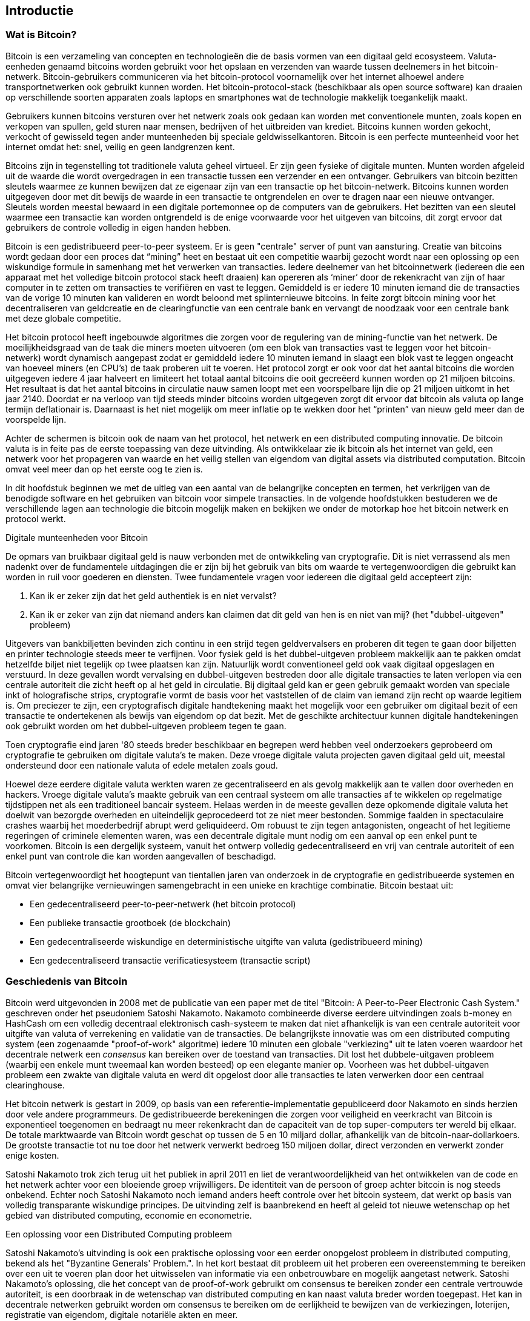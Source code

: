 [[ch01_intro_what_is_bitcoin]]
== Introductie

=== Wat is Bitcoin?

((("bitcoin", id="ix_ch01-asciidoc0", range="startofrange")))((("bitcoin","defined")))Bitcoin is een verzameling van concepten en technologieën die de basis vormen van een digitaal geld ecosysteem. Valuta-eenheden genaamd bitcoins worden gebruikt voor het opslaan en verzenden van waarde tussen deelnemers in het bitcoin-netwerk. Bitcoin-gebruikers communiceren via het bitcoin-protocol voornamelijk over het internet alhoewel andere transportnetwerken ook gebruikt kunnen worden. Het bitcoin-protocol-stack (beschikbaar als open source software) kan draaien op verschillende soorten apparaten zoals laptops en smartphones wat de technologie makkelijk toegankelijk maakt.

Gebruikers kunnen bitcoins versturen over het netwerk zoals ook gedaan kan worden met conventionele munten, zoals kopen en verkopen van spullen, geld sturen naar mensen, bedrijven of het uitbreiden van krediet. Bitcoins kunnen worden gekocht, verkocht of gewisseld tegen ander munteenheden bij speciale geldwisselkantoren. Bitcoin is een perfecte munteenheid voor het internet omdat het: snel, veilig en geen landgrenzen kent.

Bitcoins zijn in tegenstelling tot traditionele valuta geheel virtueel. Er zijn geen fysieke of digitale munten. Munten worden afgeleid uit de waarde die wordt overgedragen in een transactie tussen een verzender en een ontvanger. Gebruikers van bitcoin bezitten sleutels waarmee ze kunnen bewijzen dat ze eigenaar zijn van een transactie op het bitcoin-netwerk. Bitcoins kunnen worden uitgegeven door met dit bewijs de waarde in een transactie te ontgrendelen en over te dragen naar een nieuwe ontvanger. Sleutels worden meestal bewaard in een digitale portemonnee op de computers van de gebruikers. Het bezitten van een sleutel waarmee een transactie kan worden ontgrendeld is de enige voorwaarde voor het uitgeven van bitcoins, dit zorgt ervoor dat gebruikers de controle volledig in eigen handen hebben.

Bitcoin is een gedistribueerd peer-to-peer systeem. Er is geen "centrale" server of punt van aansturing. Creatie van bitcoins wordt gedaan door een proces dat “mining” heet en bestaat uit een competitie waarbij gezocht wordt naar een oplossing op een wiskundige formule in samenhang met het verwerken van transacties. Iedere deelnemer van het bitcoinnetwerk (iedereen die een apparaat met het volledige bitcoin protocol stack heeft draaien) kan opereren als ‘miner’ door de rekenkracht van zijn of haar computer in te zetten om transacties te verifiëren en vast te leggen. Gemiddeld is er iedere 10 minuten iemand die de transacties van de vorige 10 minuten kan valideren en wordt beloond met splinternieuwe bitcoins. In feite zorgt bitcoin mining voor het decentraliseren van geldcreatie en de clearingfunctie van een centrale bank en vervangt de noodzaak voor een centrale bank met deze globale competitie. 
 
((("mining","algorithms regulating")))Het bitcoin protocol heeft ingebouwde algoritmes die zorgen voor de regulering van de mining-functie van het netwerk. De moeilijkheidsgraad van de taak die miners moeten uitvoeren (om een blok van transacties vast te leggen voor het bitcoin-netwerk) wordt dynamisch aangepast zodat er gemiddeld iedere 10 minuten iemand in slaagt een blok vast te leggen ongeacht van hoeveel miners (en CPU’s) de taak proberen uit te voeren.((("bitcoin","rate of issuance"))) Het protocol zorgt er ook voor dat het aantal bitcoins die worden uitgegeven iedere 4 jaar halveert en limiteert het totaal aantal bitcoins die ooit gecreëerd kunnen worden op 21 miljoen bitcoins. Het resultaat is dat het aantal bitcoins in circulatie nauw samen loopt met een voorspelbare lijn die op 21 miljoen uitkomt in het jaar 2140. Doordat er na verloop van tijd steeds minder bitcoins worden uitgegeven zorgt dit ervoor dat bitcoin als valuta op lange termijn deflationair is. Daarnaast is het niet mogelijk om meer inflatie op te wekken door het “printen” van nieuw geld meer dan de voorspelde lijn.

Achter de schermen is bitcoin ook de naam van het protocol, het netwerk en een distributed computing innovatie. De bitcoin valuta is in feite pas de eerste toepassing van deze uitvinding. Als ontwikkelaar zie ik bitcoin als het internet van geld, een netwerk voor het propageren van waarde en het veilig stellen van eigendom van digital assets via distributed computation. Bitcoin omvat veel meer dan op het eerste oog te zien is. 

In dit hoofdstuk beginnen we met de uitleg van een aantal van de belangrijke concepten en termen, het verkrijgen van de benodigde software en het gebruiken van bitcoin voor simpele transacties. In de volgende hoofdstukken bestuderen we de verschillende lagen aan technologie die bitcoin mogelijk maken en bekijken we onder de motorkap hoe het bitcoin netwerk en protocol werkt. 

.Digitale munteenheden voor Bitcoin
****

((("bitcoin","precursors to")))De opmars van bruikbaar digitaal geld is nauw verbonden met de ontwikkeling van cryptografie. Dit is niet verrassend als men nadenkt over de fundamentele uitdagingen die er zijn bij het gebruik van bits om waarde te vertegenwoordigen die gebruikt kan worden in ruil voor goederen en diensten. Twee fundamentele vragen voor iedereen die digitaal geld accepteert zijn:

1. Kan ik er zeker zijn dat het geld authentiek is en niet vervalst?
2. Kan ik er zeker van zijn dat niemand anders kan claimen dat dit geld van hen is en niet van mij? (het((("double-spend problem"))) "dubbel-uitgeven" probleem)
 
((("counterfeiting")))((("crypto-currency","counterfeiting")))Uitgevers van bankbiljetten bevinden zich continu in een strijd tegen geldvervalsers en proberen dit tegen te gaan door biljetten en printer technologie steeds meer te verfijnen. Voor fysiek geld is het dubbel-uitgeven probleem makkelijk aan te pakken omdat hetzelfde biljet niet tegelijk op twee plaatsen kan zijn. Natuurlijk wordt conventioneel geld ook vaak digitaal opgeslagen en verstuurd. In deze gevallen wordt vervalsing en dubbel-uitgeven bestreden door alle digitale transacties te laten verlopen via een centrale autoriteit die zicht heeft op al het geld in circulatie. Bij digitaal geld kan er geen gebruik gemaakt worden van speciale inkt of holografische strips,((("cryptography"))) cryptografie vormt de basis voor het vaststellen of de claim van iemand zijn recht op waarde legitiem is. Om preciezer te zijn, een cryptografisch digitale handtekening maakt het mogelijk voor een gebruiker om digitaal bezit of een transactie te ondertekenen als bewijs van eigendom op dat bezit. Met de geschikte architectuur kunnen digitale handtekeningen ook gebruikt worden om het dubbel-uitgeven probleem tegen te gaan.

Toen cryptografie eind jaren '80 steeds breder beschikbaar en begrepen werd hebben veel onderzoekers geprobeerd om cryptografie te gebruiken om digitale valuta's te maken. Deze vroege digitale valuta projecten gaven digitaal geld uit, meestal ondersteund door een nationale valuta of edele metalen zoals goud.

Hoewel deze eerdere digitale valuta werkten waren ze gecentraliseerd en als gevolg makkelijk aan te vallen door overheden en hackers. Vroege digitale valuta's maakte gebruik van een centraal systeem om alle transacties af te wikkelen op regelmatige tijdstippen net als een traditioneel bancair systeem. Helaas werden in de meeste gevallen deze opkomende digitale valuta het doelwit van bezorgde overheden en uiteindelijk geprocedeerd tot ze niet meer bestonden. Sommige faalden in spectaculaire crashes waarbij het moederbedrijf abrupt werd geliquideerd. Om robuust te zijn tegen antagonisten, ongeacht of het legitieme regeringen of criminele elementen waren, was een decentrale digitale munt nodig om een ​​aanval op een enkel punt te voorkomen. Bitcoin is een dergelijk systeem, vanuit het ontwerp volledig gedecentraliseerd en vrij van centrale autoriteit of een enkel punt van controle die kan worden aangevallen of beschadigd.

Bitcoin vertegenwoordigt het hoogtepunt van tientallen jaren van onderzoek in de cryptografie en gedistribueerde systemen en omvat vier belangrijke vernieuwingen samengebracht in een unieke en krachtige combinatie. Bitcoin bestaat uit:
 
* Een gedecentraliseerd peer-to-peer-netwerk (het bitcoin protocol)
* Een publieke transactie grootboek (de blockchain)
* Een gedecentraliseerde wiskundige en deterministische uitgifte van valuta (gedistribueerd mining)
* Een gedecentraliseerd transactie verificatiesysteem (transactie script)

****

=== Geschiedenis van Bitcoin

((("bitcoin", "development of"))) ((("Nakamoto, Satoshi"))) Bitcoin werd uitgevonden in 2008 met de publicatie van een paper met de titel ((("Bitcoin: A Peer-to-Peer Electronic Cash System. (Nakamoto)")))"Bitcoin: A Peer-to-Peer Electronic Cash System." geschreven onder het pseudoniem Satoshi Nakamoto. Nakamoto combineerde diverse eerdere uitvindingen zoals ((("b-money"))) ((("HashCash"))) b-money en HashCash om een volledig decentraal elektronisch cash-systeem te maken dat niet afhankelijk is van een centrale autoriteit voor uitgifte van valuta of verrekening en validatie van de transacties. De belangrijkste innovatie was om een ​​distributed computing system (een zogenaamde ((("proof-of-work algorithm"))) "proof-of-work" algoritme) iedere 10 minuten een ​​globale "verkiezing" uit te laten voeren waardoor het decentrale netwerk een _consensus_ kan bereiken over de toestand van transacties. Dit lost het dubbele-uitgaven probleem (waarbij een enkele munt tweemaal kan worden besteed) op een elegante manier op. Voorheen was het dubbel-uitgaven probleem een zwakte van digitale valuta en werd dit opgelost door alle transacties te laten verwerken door een centraal clearinghouse. 

((("bitcoin network","origin of")))Het bitcoin netwerk is gestart in 2009, op basis van een referentie-implementatie gepubliceerd door Nakamoto en sinds herzien door vele andere programmeurs. De gedistribueerde berekeningen die zorgen voor veiligheid en veerkracht van Bitcoin is exponentieel toegenomen en bedraagt ​​nu meer rekenkracht dan de capaciteit van de top super-computers ter wereld bij elkaar. De totale marktwaarde van Bitcoin wordt geschat op tussen de 5 en 10 miljard dollar, afhankelijk van de bitcoin-naar-dollarkoers. De grootste transactie tot nu toe door het netwerk verwerkt bedroeg 150 miljoen dollar, direct verzonden en verwerkt zonder enige kosten.

Satoshi Nakamoto trok zich terug uit het publiek in april 2011 en liet de verantwoordelijkheid van het ontwikkelen van de code en het netwerk achter voor een ​​bloeiende groep vrijwilligers. De identiteit van de persoon of groep achter bitcoin is nog steeds onbekend. Echter noch Satoshi Nakamoto noch iemand anders heeft controle over het bitcoin systeem, dat werkt op basis van volledig transparante wiskundige principes. De uitvinding zelf is baanbrekend en heeft al geleid tot nieuwe wetenschap op het gebied van distributed computing, economie en econometrie. 


.Een oplossing voor een Distributed Computing probleem
****
((("Byzantine Generals Problem")))Satoshi Nakamoto's uitvinding is ook een praktische oplossing voor een eerder onopgelost probleem in distributed computing, bekend als  het "Byzantine Generals' Problem.". In het kort bestaat dit probleem uit het proberen een overeenstemming te bereiken over een uit te voeren plan door het uitwisselen van informatie via een onbetrouwbare en mogelijk aangetast netwerk. Satoshi Nakamoto's oplossing, die het concept van de proof-of-work gebruikt om consensus te bereiken zonder een centrale vertrouwde autoriteit, is een doorbraak in de wetenschap van distributed computing en kan naast valuta breder worden toegepast. Het kan in decentrale netwerken gebruikt worden om consensus te bereiken om de eerlijkheid te bewijzen van de verkiezingen, loterijen, registratie van eigendom, digitale notariële akten en meer. 
****


[[user-stories]]
=== Bitcoin gebruik, de gebruikers en hun verhalen

Bitcoin is een technologie maar het drukt zicht uit als geld wat fundamenteel een taal is voor het uitwisselen van waarde tussen mensen. Laten we eens kijken naar de verhalen van mensen die gebruik maken van bitcoin en een aantal van de meest voorkomende vormen van gebruik van de munt en het protocol. We zullen deze verhalen in het boek steeds opnieuw gebruiken om het gebruik van digitaal geld in de praktijk te illustreren en hoe ze worden mogelijk gemaakt door de verschillende technieken die deel uitmaken van Bitcoin. 

Noord-Amerikaanse low-value retail::
Alice woont in de Bay Area van Noord-Californië. Ze heeft gehoord over Bitcoin van haar techneut-vrienden en wil het gaan gebruiken. We zullen haar verhaal volgen als ze leert over bitcoin, een aantal verwerft en een aantal van haar bitcoin uitgeeft om een ​​kopje koffie te kopen bij Bob's Café in Palo Alto. Dit verhaal zal ons kennis laten maken met de software, de beurzen en eenvoudige transacties vanuit het perspectief van een retail consument.

Noord-Amerikaanse high-value retail::
Carol is een eigenaar van een kunstgalerie in San Francisco. Ze verkoopt dure schilderijen voor bitcoin. Dit verhaal introduceert de risico's van een "51%" consensus aanval voor retailers van high-value items. 

Offshore contract services::
Bob, de cafe eigenaar in Palo Alto is een nieuwe website aan het maken. Hij heeft Gopesh ingehuurd, een Indiase web ontwikkelaar woonachtend in Bangalore, India. Gopesh heeft ingestemd om te worden uitbetaald in bitcoin. Dit verhaal zal het gebruik van Bitcoin voor outsourcing, uitbesteding en internationale overschrijvingen uitlichten. 

Donaties aan goede doelen::
Eugenia is de directeur van een liefdadigheidsinstelling voor kinderen in de Filippijnen. Ze heeft onlangs bitcoin ontdekt en wil het gebruiken om een ​​hele nieuwe groep van binnen- en buitenlandse donoren bereiken om fondsen te werven voor haar goede doel. Ze onderzoekt ook manieren om bitcoin gebruiken om fondsen snel verspreiden naar gebieden van nood. Dit verhaal zal het gebruik tonen van bitcoin voor wereldwijde fondsenwerving over verschillende valuta's en grenzen en het gebruik van een open grootboek voor transparantie in bij goede doelen.

Import/export::
Mohammed is een importeur van elektronica in Dubai. Hij probeert bitcoin te gebruiken om het betalingsproces te versnellen van het kopen van elektronica uit de VS en China voor invoer in de Verenigde Arabische Emiraten. Dit verhaal laat zien hoe bitcoin kan worden gebruikt voor grote business-to-business internationale betalingen gerelateerd aan fysieke goederen.

Bitcoin delven ('mining')::
Jing is een computer engineering student in Shanghai. Met behulp van zijn technische vaardigheden heeft hij een "mining"-kast gebouwd om bitcoins te delven om zo zijn inkomen aan te vullen. Dit verhaal zal de "industriële" basis van bitcoin uitlichten; de gespecialiseerde apparatuur die wordt gebruikt om het bitcoin netwerk te beveiligen en de uitgifte van nieuwe munten.

Elk van deze verhalen is gebaseerd op echte mensen en echte industrieën die momenteel bitcoin gebruiken om nieuwe markten, nieuwe industrieën en innovatieve oplossingen voor globale economische vraagstukken te creëren. 

=== Aan de slag

((("bitcoin","forms of")))Het enige wat een gebruiker hoeft te doen om aan te melden op het bitcoin netwerk en te beginnen met het gebruiken van de munt is een applicatie downloaden of een webapplicatie gebruiken. Omdat bitcoin een standaard is zijn er vele implementaties van de bitcoin client software. Er is ook een referentie-implementatie, ook wel bekend als de Satoshi client, die wordt beheerd als een open source-project door een team van ontwikkelaars en is afgeleid van de oorspronkelijke implementatie geschreven door Satoshi Nakamoto. 

De drie belangrijkste vormen van bitcoin clients zijn:

Full client:: ((("full nodes"))) Een full client, of "full node," is een client die de hele geschiedenis van bitcoin transacties (elke transactie door elke gebruiker ooit) opslaat, beheert portefeuilles van de gebruikers en kan de transacties direct starten op het bitcoin netwerk. Dit is vergelijkbaar met een standalone mail server in de zin dat deze alle aspecten van het protocol behandelt zonder afhankelijk te zijn van andere servers of diensten van derden.

Lightweight client:: ((("lightweight client")))A lightweight client stores the user's wallet but relies on third-party–owned servers for access to the bitcoin transactions and network. The light client does not store a full copy of all transactions and therefore must trust the third-party servers for transaction validation. This is similar to a standalone email client that connects to a mail server for access to a mailbox, in that it relies on a third party for interactions with the network. 

Web client:: ((("web clients")))Web clients are accessed through a web browser and store the user's wallet on a server owned by a third party. This is similar to webmail in that it relies entirely on a third-party server. 

.Mobile Bitcoin
****
((("mobile clients")))((("smartphones, bitcoin clients for")))Mobile clients for smartphones, such as those based on the Android system, can either operate as full clients, lightweight clients, or web clients. Some mobile clients are synchronized with a web or desktop client, providing a multiplatform wallet across multiple devices but with a common source of funds.
****

The choice of bitcoin client depends on how much control the user wants over funds. A full client will offer the highest level of control and independence for the user, but in turn puts the burden of backups and security on the user. On the other end of the range of choices, a web client is the easiest to set up and use, but the trade-off with a web client is that counterparty risk is introduced because security and control is shared with the user and the owner of the web service. If a web-wallet service is compromised, as many have been, the users can lose all their funds. Conversely, if users have a full client without adequate backups, they might lose their funds through a computer mishap. 

For the purposes of this book, we will be demonstrating the use of a variety of downloadable bitcoin clients, from the reference implementation (the Satoshi client) to web wallets. Some of the examples will require the use of the reference client, which, in addition to being a full client, also exposes APIs to the wallet, network, and transaction services. If you are planning to explore the programmatic interfaces into the bitcoin system, you will need the reference client.

==== Snel aan de slag

((("bitcoin","wallet setup")))((("wallets","setting up")))Alice, who we introduced in <<user-stories>>, is not a technical user and only recently heard about bitcoin from a friend. She starts her journey by visiting the((("bitcoin.org"))) official website http://www.bitcoin.org[bitcoin.org], where she finds a broad selection of bitcoin clients. Following the advice on the bitcoin.org site, she chooses the lightweight bitcoin client((("Multibit client"))) Multibit. 

Alice follows a link from the bitcoin.org site to download and install Multibit on her desktop. Multibit is available for Windows, Mac OS, and Linux desktops.

[WARNING]
====
((("wallets","security of")))A bitcoin wallet must be protected by a password or passphrase. There are many bad actors attempting to break weak passwords, so take care to select one that cannot be easily broken. Use a combination of upper and lowercase characters, numbers, and symbols. Avoid personal information such as birth dates or names of sports teams. Avoid any words commonly found in dictionaries, in any language. If you can, use a password generator to create a completely random password that is at least 12 characters in length. Remember: bitcoin is money and can be instantly moved anywhere in the world. If it is not well protected, it can be easily stolen.
====

Once Alice has downloaded and installed the Multibit application, she runs it and is greeted by a Welcome screen, as shown in <<multibit-welcome>>.

[[multibit-welcome]]
.Het welkomstscherm van de Multibit bitcoin client
image::images/msbt_0101.png["MultibitWelcome"]

((("addresses, bitcoin","created by Multibit")))Multibit automatically creates a wallet and a new bitcoin address for Alice, which Alice can see by clicking the Request tab shown in <<multibit-request>>.
[[multibit-request]]
.Alice's new bitcoin address, in the Request tab of the Multibit client
image::images/msbt_0102.png["MultibitReceive"]

The most important part of this screen is Alice's _bitcoin address_. Like an email address, Alice can share this address and anyone can use it to send money directly to her new wallet. On the screen it appears as a long string of letters and numbers: +1Cdid9KFAaatwczBwBttQcwXYCpvK8h7FK+. Next to the wallet's bitcoin address is a QR code, a form of barcode that contains the same information in a format that can be scanned by a smartphone camera. The QR code is the black-and-white square on the right side of the window. Alice can copy the bitcoin address or the QR code onto her clipboard by clicking the copy button adjacent to each of them. Clicking the QR code itself will magnify it, so that it can be easily scanned by a smartphone camera. 

Alice can also print the QR code as a way to easily give her address to others without them having to type the long string of letters and numbers. 

[TIP]
====
((("addresses, bitcoin","sharing")))Bitcoin addresses start with the digit 1 or 3. Like email addresses, they can be shared with other bitcoin users who can use them to send bitcoin directly to your wallet. Unlike email addresses, you can create new addresses as often as you like, all of which will direct funds to your wallet. A wallet is simply a collection of addresses and the keys that unlock the funds within. You can increase your privacy by using a different address for every transaction. There is practically no limit to the number of addresses a user can create.
====

Alice is nu klaar om te beginnen met haar nieuwe bitcoin portemonnee. 

[[getting_first_bitcoin]]
==== Je eerste bitcoins verkrijgen

((("bitcoin","acquiring")))((("currency markets")))It is not possible to buy bitcoins at a bank or foreign exchange kiosks at this time. As of 2014, it is still quite difficult to acquire bitcoins in most countries. There are a number of specialized currency exchanges where you can buy and sell bitcoin in exchange for a local currency. These operate as web-based currency markets and include:

http://bitstamp.net[Bitstamp]:: A European currency market that supports several currencies including euros (EUR) and US dollars (USD) via wire transfer.((("Bitstamp currency market")))
http://www.coinbase.com[Coinbase]:: A US-based bitcoin wallet and platform where merchants and consumers can transact in bitcoin. Coinbase makes it easy to buy and sell bitcoin, allowing users to connect to US checking accounts via the ACH system.((("Coinbase.com")))

Cryptocurrency exchanges such as these operate at the intersection of national currencies and cryptocurrencies. As such, they are subject to national and international regulations, and are often specific to a single country or economic area and specialize in the national currencies of that area. Your choice of currency exchange will be specific to the national currency you use and limited to the exchanges that operate within the legal jurisdiction of your country.  Similar to opening a bank account, it takes several days or weeks to set up the necessary accounts with these services because they require various forms of identification to comply with((("AML (Anti-Money Laundering) banking regulations")))((("banking regulations and bitcoin")))((("KYC (Know Your Customer) banking regulations"))) KYC (know your customer) and AML (anti-money laundering) banking regulations. Once you have an account on a bitcoin exchange, you can then buy or sell bitcoins quickly just as you could with foreign currency with a brokerage account.

You can find a more complete list at http://bitcoincharts.com/markets[bitcoin charts], a site that offers price quotes and other market data across many dozens of currency exchanges. 

There are four other methods for getting bitcoins as a new user:

* Find((("bitcoins, buying for cash"))) a friend who has bitcoins and buy some from him directly. Many bitcoin users start this way. 
* Use a classified service such as localbitcoins.com to find a seller in your area to buy bitcoins for cash in an in-person transaction. 
* Sell a product or service for bitcoin. If you're a programmer, sell your programming skills. 
* Use((("ATMs, bitcoin")))((("bitcoin ATMs"))) a bitcoin ATM in your city.  Find a bitcoin ATM close to you using an online map from http://www.coindesk.com/bitcoin-atm-map/[CoinDesk].

Alice was introduced to bitcoin by a friend and so she has an easy way of getting her first bitcoins while she waits for her account on a California currency market to be verified and activated. 

[[sending_receiving]]
==== Verzenden en ontvangen van bitcoins

((("bitcoin","sending/receiving", id="ix_ch01-asciidoc1", range="startofrange")))Alice has created her bitcoin wallet and she is now ready to receive funds. Her wallet application randomly generated a private key (described in more detail in <<private_keys>>) together with its corresponding bitcoin address. At this point, her bitcoin address is not known to the bitcoin network or "registered" with any part of the bitcoin system. Her bitcoin address is simply a number that corresponds to a key that she can use to control access to the funds. There is no account or association between that address and an account. Until the moment this address is referenced as the recipient of value in a transaction posted on the bitcoin ledger (the blockchain), it is simply part of the vast number of possible addresses that are "valid" in bitcoin. Once it has been associated with a transaction, it becomes part of the known addresses in the network and Alice can check its balance on the public ledger. 

Alice meets her friend Joe, who introduced her to bitcoin, at a local restaurant so they can exchange some US dollars and put some bitcoins into her account. She has brought a printout of her address and the QR code as displayed in her bitcoin wallet. There is nothing sensitive, from a security perspective, about the bitcoin address. It can be posted anywhere without risking the security of her account. 

Alice wants to convert just 10 US dollars into bitcoin, so as not to risk too much money on this new technology. She gives Joe a $10 bill and the printout of her address so that Joe can send her the equivalent amount of bitcoin. 

((("exchange rate, finding")))Next, Joe has to figure out the exchange rate so that he can give the correct amount of bitcoin to Alice. There are hundreds of applications and websites that can provide the current market rate. Here are some of the most popular:
	
http://bitcoincharts.com[Bitcoin Charts]:: ((("bitcoincharts.com")))A market data listing service that shows the market rate of bitcoin across many exchanges around the globe, denominated in different local currencies
http://bitcoinaverage.com/[Bitcoin Average]:: ((("bitcoinaverage.com")))A site that provides a simple view of the volume-weighted-average for each currency 
http://www.zeroblock.com/[ZeroBlock]:: ((("ZeroBlock")))A free Android and iOS application that can display a bitcoin price from different exchanges (see <<zeroblock-android>>)
http://www.bitcoinwisdom.com/[Bitcoin Wisdom]:: ((("bitcoinwisdom.com")))Another market data listing service
	
[[zeroblock-android]]
.ZeroBlock, a bitcoin market-rate application for Android and iOS
image::images/msbt_0103.png["zeroblock screenshot"]
	
Using one of the applications or websites just listed, Joe determines the price of bitcoin to be approximately 100 US dollars per bitcoin. At that rate he should give Alice 0.10 bitcoin, also known as 100 millibits, in return for the 10 US dollars she gave him. 

Once Joe has established a fair exchange price, he opens his mobile wallet application and selects to "send" bitcoin. For example, if using the Blockchain mobile wallet on an Android phone, he would see a screen requesting two inputs, as shown in <<blockchain-mobile-send>>.

* The destination bitcoin address for the transaction
* The amount of bitcoin to send


In the input field for the bitcoin address, there is a small icon that looks like a QR code. This allows Joe to scan the barcode with his smartphone camera so that he doesn't have to type in Alice's bitcoin address (+1Cdid9KFAaatwczBwBttQcwXYCpvK8h7FK+), which is quite long and difficult to type. Joe taps the QR code icon and activates the smartphone camera, scanning the QR code from Alice's printed wallet that she brought with her. The mobile wallet application fills in the bitcoin address and Joe can check that it scanned correctly by comparing a few digits from the address with the address printed by Alice. 

[[blockchain-mobile-send]]
.Blockchain mobile wallet's bitcoin send screen
image::images/msbt_0104.png["blockchain mobile send screen"]

Joe then enters the bitcoin value for the transaction, 0.10 bitcoin. He carefully checks to make sure he has entered the correct amount, because he is about to transmit money and any mistake could be costly. Finally, he presses Send to transmit the transaction. Joe's mobile bitcoin wallet constructs a transaction that assigns 0.10 bitcoin to the address provided by Alice, sourcing the funds from Joe's wallet and signing the transaction with Joe's private keys. This tells the bitcoin network that Joe has authorized a transfer of value from one of his addresses to Alice's new address. As the transaction is transmitted via the peer-to-peer protocol, it quickly propagates across the bitcoin network. In less than a second, most of the well-connected nodes in the network receive the transaction and see Alice's address for the first time. 

If Alice has a smartphone or laptop with her, she will also be able to see the transaction. The bitcoin ledger—a constantly growing file that records every bitcoin transaction that has ever occurred—is public, meaning that all she has to do is look up her own address and see if any funds have been sent to it. She can do this quite easily at the((("blockchain.info website"))) blockchain.info website by entering her address in the search box. The website will show her a http://bit.ly/1u0FFKL[page] listing all the transactions to and from that address. If Alice is watching that page, it will update to show a new transaction transferring 0.10 bitcoin to her balance soon after Joe hits Send. 

++++
<?hard-pagebreak?>
++++

.Confirmations
****
((("confirmation of transactions")))At first, Alice's address will show the transaction from Joe as "Unconfirmed." This means that the transaction has been propagated to the network but has not yet been included in the bitcoin transaction ledger, known as the blockchain. To be included, the transaction must be "picked up" by a miner and included in a block of transactions. Once a new block is created, in approximately 10 minutes, the transactions within the block will be accepted as "confirmed" by the network and can be spent. The transaction is seen by all instantly, but it is only "trusted" by all when it is included in a newly mined block.
****

Alice is now the proud owner of 0.10 bitcoin that she can spend. In the next chapter we will look at her first purchase with bitcoin, and examine the underlying transaction and propagation technologies in more detail.(((range="endofrange", startref="ix_ch01-asciidoc1")))(((range="endofrange", startref="ix_ch01-asciidoc0")))

